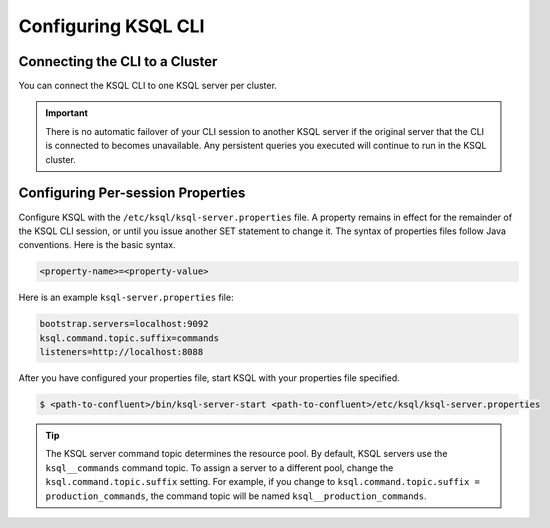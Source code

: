 .. _install_cli-config:

Configuring KSQL CLI
====================

Connecting the CLI to a Cluster
-------------------------------

You can connect the KSQL CLI to one KSQL server per cluster.

.. important:: There is no automatic failover of your CLI session to another KSQL server if the original server that the
               CLI is connected to becomes unavailable. Any persistent queries you executed will continue to run in the
               KSQL cluster.

Configuring Per-session Properties
----------------------------------

Configure KSQL with the ``/etc/ksql/ksql-server.properties`` file. A property remains in effect for the remainder of the KSQL
CLI session, or until you issue another SET statement to change it. The syntax of properties files follow Java conventions.
Here is the basic syntax.

.. code:: java

    <property-name>=<property-value>

Here is an example ``ksql-server.properties`` file:

.. code:: java

        bootstrap.servers=localhost:9092
        ksql.command.topic.suffix=commands
        listeners=http://localhost:8088

After you have configured your properties file, start KSQL with your properties file specified.

.. code:: bash

    $ <path-to-confluent>/bin/ksql-server-start <path-to-confluent>/etc/ksql/ksql-server.properties

.. tip:: The KSQL server command topic determines the resource pool. By default, KSQL servers use the ``ksql__commands``
         command topic. To assign a server to a different pool, change the ``ksql.command.topic.suffix`` setting. For
         example, if you change to ``ksql.command.topic.suffix = production_commands``, the command topic will be named
         ``ksql__production_commands``.
